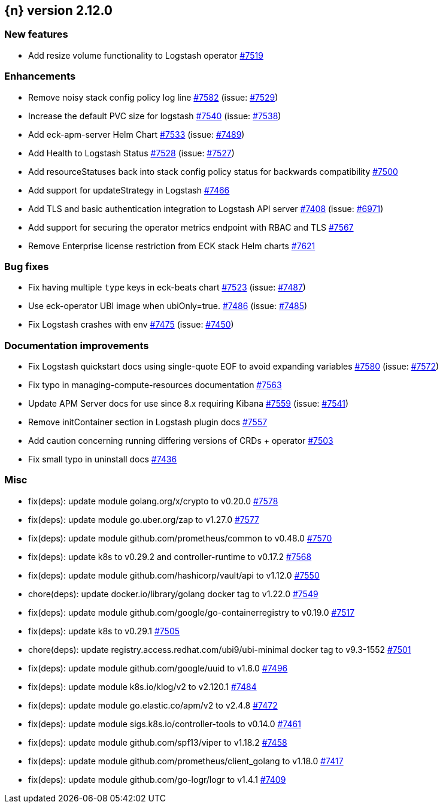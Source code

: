 :issue: https://github.com/elastic/cloud-on-k8s/issues/
:pull: https://github.com/elastic/cloud-on-k8s/pull/

[[release-notes-2.12.0]]
== {n} version 2.12.0



[[feature-2.12.0]]
[float]
=== New features

* Add resize volume functionality to Logstash operator {pull}7519[#7519]

[[enhancement-2.12.0]]
[float]
=== Enhancements

* Remove noisy stack config policy log line {pull}7582[#7582] (issue: {issue}7529[#7529])
* Increase the default PVC size for logstash {pull}7540[#7540] (issue: {issue}7538[#7538])
* Add eck-apm-server Helm Chart {pull}7533[#7533] (issue: {issue}7489[#7489])
* Add Health to Logstash Status {pull}7528[#7528] (issue: {issue}7527[#7527])
* Add resourceStatuses back into stack config policy status for backwards compatibility {pull}7500[#7500]
* Add support for updateStrategy in Logstash {pull}7466[#7466]
* Add TLS and basic authentication integration to Logstash API server {pull}7408[#7408] (issue: {issue}6971[#6971])
* Add support for securing the operator metrics endpoint with RBAC and TLS {pull}7567[#7567]
* Remove Enterprise license restriction from ECK stack Helm charts {pull}7621[#7621]

[[bug-2.12.0]]
[float]
=== Bug fixes

* Fix having multiple `type` keys in eck-beats chart {pull}7523[#7523] (issue: {issue}7487[#7487])
* Use eck-operator UBI image when ubiOnly=true. {pull}7486[#7486] (issue: {issue}7485[#7485])
* Fix Logstash crashes with env {pull}7475[#7475] (issue: {issue}7450[#7450])

[[docs-2.12.0]]
[float]
=== Documentation improvements

* Fix Logstash quickstart docs using single-quote EOF to avoid expanding variables {pull}7580[#7580] (issue: {issue}7572[#7572])
* Fix typo in managing-compute-resources documentation {pull}7563[#7563]
* Update APM Server docs for use since 8.x requiring Kibana {pull}7559[#7559] (issue: {issue}7541[#7541])
* Remove initContainer section in Logstash plugin docs {pull}7557[#7557]
* Add caution concerning running differing versions of CRDs + operator {pull}7503[#7503]
* Fix small typo in uninstall docs {pull}7436[#7436]

[[nogroup-2.12.0]]
[float]
=== Misc

* fix(deps): update module golang.org/x/crypto to v0.20.0 {pull}7578[#7578]
* fix(deps): update module go.uber.org/zap to v1.27.0 {pull}7577[#7577]
* fix(deps): update module github.com/prometheus/common to v0.48.0 {pull}7570[#7570]
* fix(deps): update k8s to v0.29.2 and controller-runtime to v0.17.2 {pull}7568[#7568]
* fix(deps): update module github.com/hashicorp/vault/api to v1.12.0 {pull}7550[#7550]
* chore(deps): update docker.io/library/golang docker tag to v1.22.0 {pull}7549[#7549]
* fix(deps): update module github.com/google/go-containerregistry to v0.19.0 {pull}7517[#7517]
* fix(deps): update k8s to v0.29.1 {pull}7505[#7505]
* chore(deps): update registry.access.redhat.com/ubi9/ubi-minimal docker tag to v9.3-1552 {pull}7501[#7501]
* fix(deps): update module github.com/google/uuid to v1.6.0 {pull}7496[#7496]
* fix(deps): update module k8s.io/klog/v2 to v2.120.1 {pull}7484[#7484]
* fix(deps): update module go.elastic.co/apm/v2 to v2.4.8 {pull}7472[#7472]
* fix(deps): update module sigs.k8s.io/controller-tools to v0.14.0 {pull}7461[#7461]
* fix(deps): update module github.com/spf13/viper to v1.18.2 {pull}7458[#7458]
* fix(deps): update module github.com/prometheus/client_golang to v1.18.0 {pull}7417[#7417]
* fix(deps): update module github.com/go-logr/logr to v1.4.1 {pull}7409[#7409]

